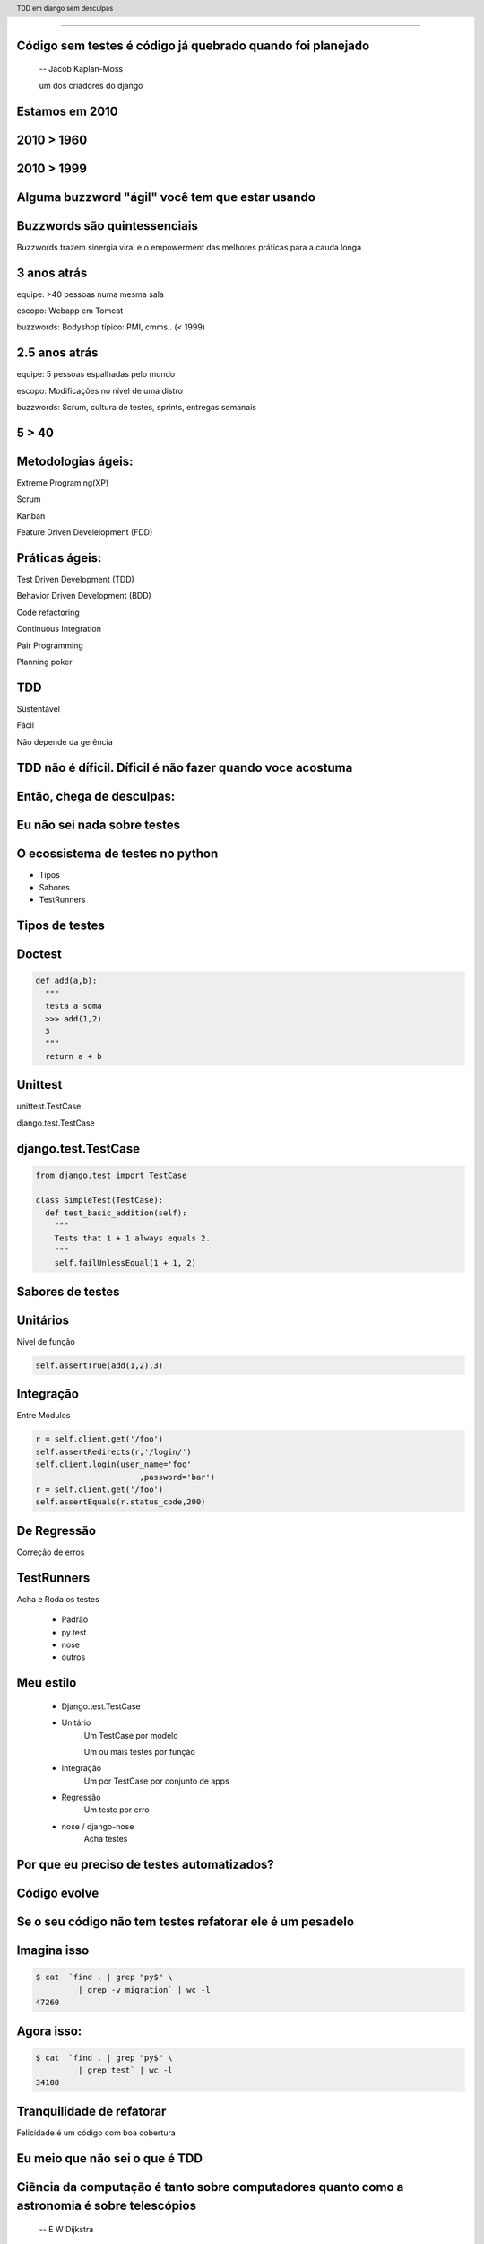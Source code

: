 
---------

.. raw:: pdf

  PageBreak longPage
    

Código sem testes é código já quebrado quando foi planejado
-----------------------------------------------------------

    -- Jacob Kaplan-Moss 

    um dos criadores do django

Estamos em 2010
--------------------------


.. raw:: pdf

  PageBreak imagePage
    
2010 > 1960
--------------

.. image:: images/2550229291_d3af218c74_b.jpg
    :width: 590px

2010 > 1999
--------------

.. image:: images/3528603529_c8c948638b_o.jpg
    :width: 590px

.. raw:: pdf

  PageBreak longPage

Alguma buzzword "ágil" você tem que estar usando
-------------------------------------------------------

    
Buzzwords são quintessenciais 
------------------------------
Buzzwords trazem sinergia viral e o empowerment das melhores práticas para a cauda longa



3 anos atrás
-------------

equipe:  >40 pessoas numa mesma sala

escopo: Webapp em Tomcat

buzzwords: Bodyshop típico: PMI, cmms.. (< 1999)


2.5 anos atrás
-----------------

equipe:  5 pessoas espalhadas pelo mundo

escopo: Modificações no nível de uma distro

buzzwords: Scrum, cultura de testes, sprints, entregas semanais 


.. raw:: pdf

  PageBreak simplePage

5 > 40 
-----------------------

.. raw:: pdf

  PageBreak longPage

Metodologias ágeis:
-------------------

Extreme Programing(XP)

Scrum

Kanban

Feature Driven Develelopment (FDD)


Práticas ágeis:
---------------

Test Driven Development (TDD)

Behavior Driven Development (BDD)

Code refactoring

Continuous Integration

Pair Programming

Planning poker


.. raw:: pdf

  PageBreak simplePage

TDD
----

Sustentável

Fácil

Não depende da gerência



    

TDD não é díficil. Díficil é não fazer quando voce acostuma
------------------------------------------------------------


.. raw:: pdf

  PageBreak simplePage


    
Então, chega de desculpas:
---------------------------


.. raw:: pdf

  PageBreak excusePage


Eu não sei nada sobre testes
-----------------------------------------------



.. raw:: pdf

  PageBreak longPage
    

O ecossistema de testes no python
-----------------------------------

* Tipos

* Sabores

* TestRunners


.. raw:: pdf

  PageBreak longPage



Tipos de testes
---------------

Doctest 
-------

.. code-block:: python

    def add(a,b):
      """
      testa a soma
      >>> add(1,2)
      3
      """
      return a + b


Unittest
--------

unittest.TestCase 
        
django.test.TestCase


django.test.TestCase
--------------------

.. code-block:: python

    from django.test import TestCase

    class SimpleTest(TestCase):
      def test_basic_addition(self):
        """
        Tests that 1 + 1 always equals 2.
        """
        self.failUnlessEqual(1 + 1, 2)

Sabores de testes
------------------------------

Unitários 
----------
Nível de função

.. code-block:: python

    self.assertTrue(add(1,2),3)


Integração
----------
Entre Módulos

.. code-block:: python

    r = self.client.get('/foo')
    self.assertRedirects(r,'/login/')
    self.client.login(user_name='foo'
                          ,password='bar')
    r = self.client.get('/foo')
    self.assertEquals(r.status_code,200)
    

De Regressão
-------------

Correção de erros


TestRunners
-----------

Acha e Roda os testes

    * Padrão

    * py.test
    
    * nose 

    * outros


Meu estilo
------------------------

   * Django.test.TestCase
   
   * Unitário 
        Um TestCase por modelo
        
        Um ou mais testes por função

   * Integração 
        Um por TestCase por conjunto de apps

   * Regressão 
        Um teste por erro

   * nose / django-nose
        Acha testes



.. raw:: pdf

  PageBreak excusePage


Por que eu preciso de testes automatizados?
-------------------------------------------


.. raw:: pdf

  PageBreak longPage

Código evolve 
-----------------------------


Se o seu código não tem testes refatorar ele é um pesadelo
----------------------------------------------------------


Imagina isso 
-------------

.. code-block:: bash
    
    $ cat  `find . | grep "py$" \
             | grep -v migration` | wc -l
    47260 
      
Agora isso:
-----------

.. code-block:: bash

    $ cat  `find . | grep "py$" \
             | grep test` | wc -l 
    34108


Tranquilidade de refatorar
---------------------------

Felicidade é um código com boa cobertura



.. raw:: pdf

  PageBreak excusePage


Eu meio que não sei o que é TDD
--------------------------------


.. raw:: pdf

  PageBreak longPage


Ciência da computação é tanto sobre computadores quanto como a astronomia é sobre telescópios
---------------------------------------------------------------------------------------------
 -- E W Dijkstra


Test Driven Development é tanto sobre testes assim quanto a ciência da computação é sobre computadores
------------------------------------------------------------------------------------------------------------

TDD é sobre desenvolvimento e qualidade
----------------------------------------

Testes são um subproduto
-------------------------


TDD
-------


TDD
-------

Só escreve **código** quando testes falham



TDD
-------

Só escreve **código** quando testes falham

Só escreve **testes** quando testes passam


.. raw:: pdf

  PageBreak excusePage
    


Eu nunca fiz muitos testes no Django
------------------------------------

.. raw:: pdf

  PageBreak longPage

Como fazer
-------------------------

.. code-block:: bash

    $ django-admin.py startproject foobar
    $ cd foobar/
    $ chmod +x manage.py
    $ vi settings.py

.. raw:: pdf

  PageBreak longPage

settings.py
-----------

.. code-block:: python

    import os
    PROJECT_PATH = os.path.abspath(
                        os.path.split(__file__)[0])
    ...
    configura o banco
    ...
    TEMPLATE_DIRS = (                                                                                                                                           
        os.path.join(PROJECT_PATH,'templates'),                                                                                                                 
    ) 

.. raw:: pdf

    PageBreak longPage

Hora de testar
---------------

.. code-block:: python
    

    ./manage.py test

    ------------------------------------
    Ran 0 tests in 0.000s

    OK
    Destroying test database 'default'...    

TDD
-------

Só escreve **código** quando testes falham

Só escreve **testes** quando testes passam



Passou 
--------------------------

Escreve testes


Mais Testes, então
---------------------

.. code-block:: bash
    


    ./manage.py startapp forum
    cd forum/

Meu estilo (v.2)
------------------------

.. code-block:: bash

    rm tests.py
    mkdir tests
    touch tests/__init__.py
    touch tests/test_topico.py


vi tests/test_topico.py
------------------------

.. code-block:: python

    #coding:utf8
    from django.test import TestCase                                                                                                                            
                                                                                                                                                                
    class TopicoTest(TestCase):                                                                                                                                  


Teste de importação
------------------------

.. code-block:: python

    def test_existe(self):                                                                                                                          
      """ O topico esta la? """                                                                                                                                                 
      try:                                                                                                                                                
        from foobar.forum.models import Topico                                                                                                         
      except ImportError:                                                                                                                                
        self.fail('Não consegui importar') 


Inclui a app no projeto
------------------------

.. code-block:: python

    INSTALLED_APPS = (
        ...
        'foobar.forum',
    )
    


.. raw:: pdf

    PageBreak longPage

Testa
---------------

.. code-block:: python
    

    ./manage.py test

    ------------------------------------
    Ran 0 tests in 0.000s

    OK
    Destroying test database 'default'...    

.. raw:: pdf

  PageBreak longPage

0 testes!
---------

nose
----

Acha testes para você sem que você tenha que por eles no __init__.py

Dá pra chamar o pdb no ponto em que falha ( --pdb-failures) (ou ipdb)


django-nose
-----------

.. code-block:: bash

   $ pip install nose
   $ pip install django-nose

.. raw:: pdf

  PageBreak longPage

settings.py
-----------


.. code-block:: python
    
    TEST_RUNNER = 'django_nose.NoseTestSuiteRunner'
    
    INSTALLED_APPS = (
        ...
        'south', # migracoes
        'django_nose', # depois do south 
    )





Testa de novo
------------------------

.. code-block:: python

    F
    ====================================
    FAIL: O topico esta la?
    ------------------------------------
    Traceback (most recent call last):
      File "test_topico", line 18, in test_existe
        self.fail('Não consegui importar')
    AssertionError: Não consegui importar
    ------------------------------------
    Ran 1 test in 0.003s


TDD
-------

Só escreve **código** quando testes falham

Só escreve **testes** quando testes passam

Falhou
--------------------------

Escreve código 

vi forum/models.py
--------------------

.. code-block:: python

    class Topico(models.Model):                                                                                                                                 
        """representa um topico"""   
        pass

testa
-----        

.. code-block:: python

    .
    ------------------------------------
    Ran 1 test in 0.014s
        


Pera!
-----

Voce gastou 8 slides para escrever um pass?




.. raw:: pdf

  PageBreak excusePage
    

Mas TDD é muito lento 
---------------------

e por lento eu quero dizer chato
--------------------------------

.. raw:: pdf

  PageBreak simplePage

No começo é
------------

Facilitadores
---------------------------

.. raw:: pdf

  PageBreak longPage

Continous testing
-----------------

Toda vez que você salva um arquivo ele rerola os testes


django test extensions
-----------------------

Faz isso para você

Ainda é um pouco tosco

.. raw:: pdf

  PageBreak longPage


django-test-extensions
-----------------------

.. code-block:: bash

    $ pip install django-test-extensions    



settings.py
-----------

.. code-block:: python
    
    INSTALLED_APPS = (
        ...
        'south', # migracoes
        'django_nose', # depois do south 
        'test_extensions', # depois do south
    )


.. raw:: pdf

  PageBreak longPage


Rodando o servidor
---------------------

.. code-block:: bash

    $ ./manage.py runtester    

ou ainda 

.. code-block:: bash

    $ ./manage.py runtester forum    


.. raw:: pdf

  PageBreak excusePage



Mas eu não conheco todas as assertions
----------------------------------------------

.. raw:: pdf

  PageBreak longPage


Bico
-----------------------



Modo mais fácil:
----------------

no ./manage shell (com ipython instalado)

.. code-block:: python

    >>> from django.test import TestCase
    >>> In [2]: TestCase.assert<tab><tab>


asserts
----------------

.. code-block:: python


    TestCase.assert_                TestCase.assertAlmostEqual      
    TestCase.assertAlmostEquals     TestCase.assertContains         
    TestCase.assertEqual            TestCase.assertEquals           
    TestCase.assertFalse            TestCase.assertFormError        
    TestCase.assertNotAlmostEquals  TestCase.assertNotContains      
    TestCase.assertNotEqual         TestCase.assertNotEquals        
    TestCase.assertRaises           TestCase.assertRedirects        
    TestCase.assertTemplateNotUsed  TestCase.assertTemplateUsed     
    TestCase.assertTrue             TestCase.assertNotAlmostEqual   

.. raw:: pdf

  PageBreak longPage


Asserts básicas
----------------

Essas você deve usar bastante

.. code-block:: python

    assertTrue(True)
    assertFalse(False)

    assertEqual(1,1)
    assertNotEqual(1,2)

Asserts amigáveis
-----------------

Essas facilitam a vida para testes funcionais

.. code-block:: python
    
    assertContains(response,texto,status)
    assertNotContains(response,texto,status)
    
exemplo
------------------

.. code-block:: python
        
    def test_welcome(self):
      resp = self.client.get('/',{})
      self.assertContains(resp,'<h1>Oi</h1>'
                            ,200)


Asserts amigáveis (cont)
-------------------------

.. code-block:: python
    

    assertRedirects(response,nova_url)
    assertTemplateUsed(response,template)
    assertTemplateNotUsed(response,template)
    assertFormError(response,form,fields,errors)



WTF?
-----------------------

.. code-block:: python

    assertAlmostEqual      
                 
    assertNotAlmostEqual          

    
.. raw:: pdf

  PageBreak longPage

Não quase iguais?
-----------------------------------

.. code-block:: python

    a = 1.21
    b = 1.22
    #sao iguais ate a primeira casa
    self.assertAlmostEqual(a,b,1)
    #diferentes depois da segunda casa
    self.assertNotAlmostEqual(a,b,2)

    
.. raw:: pdf

  PageBreak longPage


           
                    
Asserts que eu não uso
-----------------------

.. code-block:: python

                        
    assertRaises                   


Testo assim:
-----------------------

.. code-block:: python

    try:                                                                                                                                                
        foobar.bang():
        self.fail('Bang tem que explodir')                                                                                                          
    except ExplodingException:                                                                                                                                
        pass




.. raw:: pdf

  PageBreak excusePage
    


Toda vez que eu começo com TDD mas acabo desistindo no meio
------------------------------------------------------------

.. raw:: pdf

  PageBreak simplePage

2 formas sustentáveis para começar e continuar com TDD
------------------------------------------------------


Primeiro: 
----------

.. raw:: pdf

  PageBreak longPage


TDD:Eu queria ter isso
-------------------------

Você escreve nos testes a API que você queria ter


Eu queria que fosse assim:
-----------------------------------

.. code-block:: bash

     def test_metodos(self):
       topico = Topico()
       self.assertTrue(hasattr(topico, 'titulo'))
       self.assertTrue(hasattr(topico, 'replies'))

Testa
------

.. code-block:: bash

    F.
    =================================================
    FAIL: test_metodos (test_forum.TestForum)
    -------------------------------------------------
    Traceback (most recent call last):
        self.assertTrue(hasattr(topico, 'titulo'))
    AssertionError

    --------------------------------------------------
    Ran 2 tests in 0.002s
    FAILED (failures=1)

Implementa
----------

.. code-block:: python

  class Topico(models.Model):
    """representa um topico"""
    titulo = models.CharField(max_length=64)
  class Resposta(models.Model):
    '''Uma resposta no topico'''
    topico = models.ForeignKey(Topico, 
                     related_name='replies')

Testa
------

.. code-block:: bash
    
    ..
    --------------------------------------------------
    Ran 2 tests in 0.002s

    OK

Prós e Cons
-----------

 * Não é exatamente TDD

 * Funciona
  
 * Mais rápido

 * Você está perdendo cobertura


.. raw:: pdf

  PageBreak simplePage


Segundo: SDT
-----------------------

.. raw:: pdf

  PageBreak longPage


SDT
-----------------------

Eu não faço TDD eu faco Stupidity-driven testing. Quando eu faco algo estúpido, eu escrevo um teste para garantir que eu não vou repetir isso de novo
    --Titus Brown pycon '07


Em suma
-------

Escreve código para solucinar um problema

Se o código quebrar de alguma forma besta

Escreve um teste para isso nunca vai acontecer de novo

goto 10


Prós e Cons
-----------

 * Não é TDD

 * Funciona mas beira Cowboyismo
  
 * Cobertura só sobre o código mais frágil

 * Lembra teste de regressão 



Por que lembra um teste de regressão? 
-------------------------------------

Porque é.

São testes de regressão para você mesmo.

.. raw:: pdf

  PageBreak excusePage
    

Escrever testes é mais complicado que o problema
--------------------------------------------------


.. raw:: pdf

  PageBreak longPage


Longo sim, complicado não
--------------------------

Especialmente longo para testes funcionais

django_test_utils, o utlimo bastião dos preguiçosos


django-test-utils
------------------

.. code-block:: bash

    $ pip install django-test-utils

settings.py
-----------

.. code-block:: python
    
    INSTALLED_APPS = (
        ...
        'south', # migracoes
        'django_nose', # depois do south 
        'test_extensions', # depois do south
        'test_utils', # depois do south
        ...
    )



Você começa o servidor
----------------------

.. code-block:: bash

    $ ./manage.py testmaker -a forum


Cria testes para você
---------------------------------


.. code-block:: bash

    Handling app 'forum'
    Logging tests to foobar/forum/tests/forum_testmaker.py
    Appending to current log file
    Inserting TestMaker logging server...
    Validating models...
    0 errors found

    Django version 1.2.1, using settings 'foobar.settings'
    Development server is running at http://127.0.0.1:8000/
    Quit the server with CONTROL-C.



Quando você termina
---------------------------------

.. code-block:: bash

    $ cd forum/tests
    $ ls forum*
    forum_testdata.serialized  
    forum_testmaker.py  



Testes gerados
---------------------------------

.. code-block:: python

    def test_forum_127958317459(self):
      r = self.client.get('/forum/', {})
      self.assertEqual(r.status_code, 200)
      self.assertEqual(
        unicode(r.context["paginator"]), u"None")
      self.assertEqual(
        unicode(r.context["object_list"]), 
          u"[<Topico: Topico object>, <Topico: Topico object>]")
      .....


.. raw:: pdf

  PageBreak excusePage
    

    
Eu conserto os testes depois
----------------------------

.. raw:: pdf

  PageBreak simplePage

PFFFFFFFFFF!
------------

.. raw:: pdf

  PageBreak excusePage

Agora é tarde demais para TDD, meu projeto já existe
--------------------------------------------------------------

.. raw:: pdf

  PageBreak longPage

Pera! Olha só
-----------------------

    * django_test_utils

    * Testes de Regressão

Seu melhor amigo
-------------------

Garante que um erro que aconteceu nunca mais volte a acontecer

Usado por todos os grandes projetos de software livre

Mesmo você não vai fazer mais nenhuma forma de teste você tem que fazer esta

Testes de Regressão
-------------------

Encontrou um erro 
------------------

.. code-block:: python

  [24/Jul/2010 11:14:51] "GET / HTTP/1.1" 404 1946

Escreve um teste que falha por causa do erro
---------------------------------------------

.. code-block:: bash

   $ vi forum/test_regression.py


cont
-----

.. code-block:: python
    
    #coding:utf8
    from django.test import TestCase

    class TestRegression(TestCase):
        """testes de regressao"""


cont+=1
--------

.. code-block:: python

    def test_regress_home(self):
      """Home precisa existir"""
      r = self.client.get('/', {})
      self.assertEqual(r.status_code, 200)
 

Testa e falha
---------------------------

.. code-block:: python

    ..E
    ================================================
    ERROR: Home precisa existir
    ------------------------------------------------
    Traceback (most recent call last):
      File "foobar/forum/tests/test_regresssion.py", 
                    line 10, in test_regress_home
        r = self.client.get('/', {})
       ...
        raise TemplateDoesNotExist(name)
    TemplateDoesNotExist: 404.html



Corrige o erro
--------------


.. code-block:: python

    from django.views.generic.simple import direct_to_template
    urlpatterns = patterns('',
        ...
        (r'^$', direct_to_template, {'template': 'index.html'}),
        ...
    )

.. code-block:: bash

   $ vi templates/index.html

Roda os testes e passa
----------------------

.. code-block:: python

    nosetests --verbosity 1
    ....
    -----------------------
    Ran 4 tests in 0.025s

    OK



Garantia que erros antigos não vão retornar para te assombrar
--------------------------------------------------------------



.. raw:: pdf

  PageBreak simplePage


TDD não é díficil. Díficil é não fazer quando voce acostuma
-------------------------------------------------------------

Créditos
--------

.. code-block:: python

    http://www.flickr.com/photos/blue-moose/3528603529

Dúvidas?
--------

Agradecimentos
---------------

http://associacao.python.org.br/

Nos vemos na PythonBrasil[6] em Curitiba 

Outubro 21 a 23 

Referências
-----------

.. code-block:: python

    http://code.google.com/p/python-nose/
    http://github.com/jbalogh/django-nose
    http://github.com/garethr/django-test-extensions
    github.com/ericholscher/django-test-utils
    github.com/ctb/pony-build

    Tdd em django sem desculpas
    @fractal
    petrich@gmail.com
    creative commons (by) (sa)




.. header::

        TDD em django sem desculpas

.. footer::

    .. class:: special

    ((cc)  @fractal (by) (nc) (sa))

